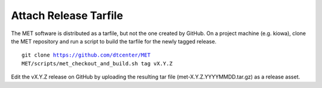 Attach Release Tarfile
----------------------

The MET software is distributed as a tarfile, but not the one created by GitHub. On a project machine (e.g. kiowa), clone the MET repository and run a script to build the tarfile for the newly tagged release.

.. parsed-literal::

    git clone https://github.com/dtcenter/MET
    MET/scripts/met_checkout_and_build.sh tag vX.Y.Z

Edit the vX.Y.Z release on GitHub by uploading the resulting tar file (met-X.Y.Z.YYYYMMDD.tar.gz) as a release asset.
